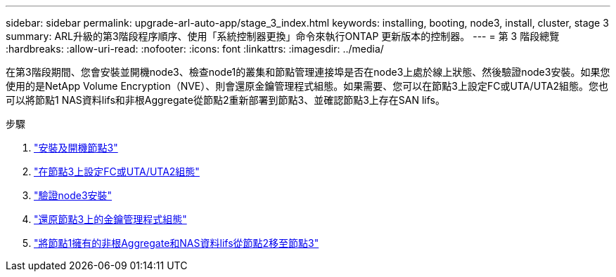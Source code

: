 ---
sidebar: sidebar 
permalink: upgrade-arl-auto-app/stage_3_index.html 
keywords: installing, booting, node3, install, cluster, stage 3 
summary: ARL升級的第3階段程序順序、使用「系統控制器更換」命令來執行ONTAP 更新版本的控制器。 
---
= 第 3 階段總覽
:hardbreaks:
:allow-uri-read: 
:nofooter: 
:icons: font
:linkattrs: 
:imagesdir: ../media/


[role="lead"]
在第3階段期間、您會安裝並開機node3、檢查node1的叢集和節點管理連接埠是否在node3上處於線上狀態、然後驗證node3安裝。如果您使用的是NetApp Volume Encryption（NVE）、則會還原金鑰管理程式組態。如果需要、您可以在節點3上設定FC或UTA/UTA2組態。您也可以將節點1 NAS資料lifs和非根Aggregate從節點2重新部署到節點3、並確認節點3上存在SAN lifs。

.步驟
. link:install_boot_node3.html["安裝及開機節點3"]
. link:set_fc_or_uta_uta2_config_on_node3.html["在節點3上設定FC或UTA/UTA2組態"]
. link:verify_node3_installation.html["驗證node3安裝"]
. link:restore_key-manager_configuration_node3.html["還原節點3上的金鑰管理程式組態"]
. link:move_non-root_aggr_and_nas_data_lifs_node1_from_node2_to_node3.html["將節點1擁有的非根Aggregate和NAS資料lifs從節點2移至節點3"]

